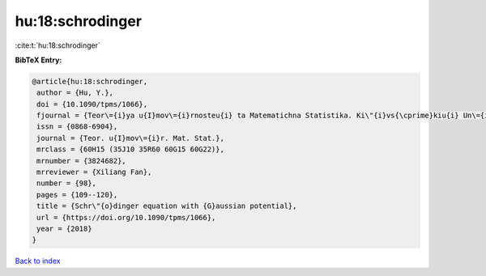 hu:18:schrodinger
=================

:cite:t:`hu:18:schrodinger`

**BibTeX Entry:**

.. code-block:: bibtex

   @article{hu:18:schrodinger,
    author = {Hu, Y.},
    doi = {10.1090/tpms/1066},
    fjournal = {Teor\={i}ya u{I}mov\={i}rnosteu{i} ta Matematichna Statistika. Ki\"{i}vs{\cprime}kiu{i} Un\={i}versitet \={i}meni Tarasa Shevchenka},
    issn = {0868-6904},
    journal = {Teor. u{I}mov\={i}r. Mat. Stat.},
    mrclass = {60H15 (35J10 35R60 60G15 60G22)},
    mrnumber = {3824682},
    mrreviewer = {Xiliang Fan},
    number = {98},
    pages = {109--120},
    title = {Schr\"{o}dinger equation with {G}aussian potential},
    url = {https://doi.org/10.1090/tpms/1066},
    year = {2018}
   }

`Back to index <../By-Cite-Keys.rst>`_
